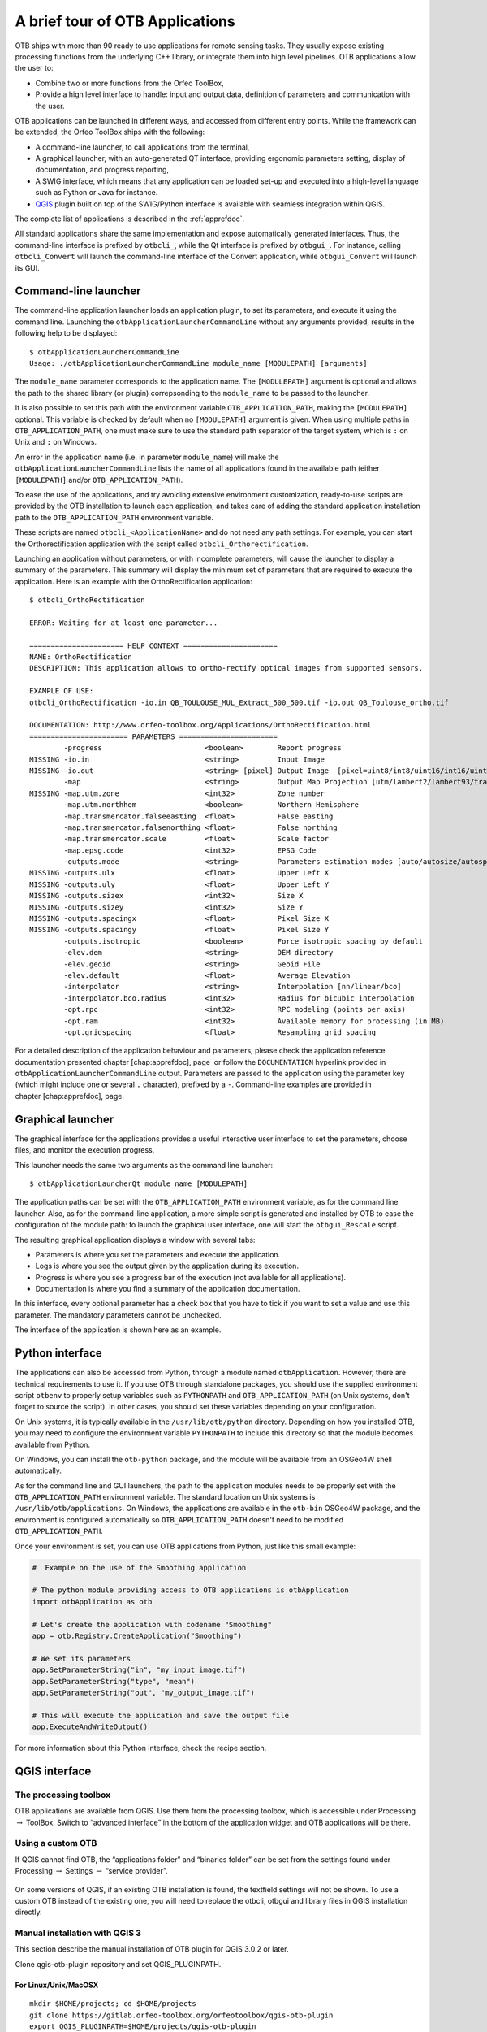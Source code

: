 A brief tour of OTB Applications
================================

OTB ships with more than 90 ready to use applications for remote sensing tasks.
They usually expose existing processing functions from the underlying C++
library, or integrate them into high level pipelines. OTB applications allow the user 
to:

-  Combine two or more functions from the Orfeo ToolBox,

-  Provide a high level interface to handle: input and output data, 
   definition of parameters and communication with the user.

OTB applications can be launched in different ways, and accessed from different
entry points. While the framework can be extended, the Orfeo ToolBox ships with the following:

-  A command-line launcher, to call applications from the terminal,

-  A graphical launcher, with an auto-generated QT interface, providing
   ergonomic parameters setting, display of documentation, and progress
   reporting,

-  A SWIG interface, which means that any application can be loaded
   set-up and executed into a high-level language such as Python or Java
   for instance.

-  `QGIS <http://www.qgis.org/>`_  plugin built on top of
   the SWIG/Python interface is available with seamless integration within
   QGIS.

The complete list of applications is described in the :ref:`apprefdoc`.

All standard applications share the same implementation and expose
automatically generated interfaces.
Thus, the command-line interface is prefixed by ``otbcli_``, while the Qt interface is prefixed by
``otbgui_``. For instance, calling ``otbcli_Convert`` will launch the
command-line interface of the Convert application, while
``otbgui_Convert`` will launch its GUI.

Command-line launcher
---------------------

The command-line application launcher loads an application
plugin, to set its parameters, and execute it using the command line.
Launching the ``otbApplicationLauncherCommandLine`` without any arguments provided,
results in the following help to be displayed:

::

    $ otbApplicationLauncherCommandLine
    Usage: ./otbApplicationLauncherCommandLine module_name [MODULEPATH] [arguments]

The ``module_name`` parameter corresponds to the application name. The
``[MODULEPATH]`` argument is optional and allows the path to the shared library 
(or plugin) correpsonding to the ``module_name`` to be passed to the launcher.

It is also possible to set this path with the environment variable
``OTB_APPLICATION_PATH``, making the ``[MODULEPATH]`` optional. This
variable is checked by default when no ``[MODULEPATH]`` argument is
given. When using multiple paths in ``OTB_APPLICATION_PATH``, one must
make sure to use the standard path separator of the target system, which
is ``:`` on Unix and ``;`` on Windows.

An error in the application name (i.e. in parameter ``module_name``)
will make the ``otbApplicationLauncherCommandLine`` lists the name of
all applications found in the available path (either ``[MODULEPATH]``
and/or ``OTB_APPLICATION_PATH``).

To ease the use of the applications, and try avoiding extensive
environment customization, ready-to-use scripts are provided by the OTB
installation to launch each application, and takes care of adding the
standard application installation path to the ``OTB_APPLICATION_PATH``
environment variable.

These scripts are named ``otbcli_<ApplicationName>`` and do not need any
path settings. For example, you can start the Orthorectification
application with the script called ``otbcli_Orthorectification``.

Launching an application without parameters, or with incomplete parameters, will cause the
launcher to display a summary of the parameters. This summary will display the minimum set
of parameters that are required to execute the application. Here is an
example with the OrthoRectification application:

::

    $ otbcli_OrthoRectification

    ERROR: Waiting for at least one parameter...

    ====================== HELP CONTEXT ======================
    NAME: OrthoRectification
    DESCRIPTION: This application allows to ortho-rectify optical images from supported sensors.

    EXAMPLE OF USE:
    otbcli_OrthoRectification -io.in QB_TOULOUSE_MUL_Extract_500_500.tif -io.out QB_Toulouse_ortho.tif

    DOCUMENTATION: http://www.orfeo-toolbox.org/Applications/OrthoRectification.html
    ======================= PARAMETERS =======================
            -progress                        <boolean>        Report progress
    MISSING -io.in                           <string>         Input Image
    MISSING -io.out                          <string> [pixel] Output Image  [pixel=uint8/int8/uint16/int16/uint32/int32/float/double]
            -map                             <string>         Output Map Projection [utm/lambert2/lambert93/transmercator/wgs/epsg]
    MISSING -map.utm.zone                    <int32>          Zone number
            -map.utm.northhem                <boolean>        Northern Hemisphere
            -map.transmercator.falseeasting  <float>          False easting
            -map.transmercator.falsenorthing <float>          False northing
            -map.transmercator.scale         <float>          Scale factor
            -map.epsg.code                   <int32>          EPSG Code
            -outputs.mode                    <string>         Parameters estimation modes [auto/autosize/autospacing]
    MISSING -outputs.ulx                     <float>          Upper Left X
    MISSING -outputs.uly                     <float>          Upper Left Y
    MISSING -outputs.sizex                   <int32>          Size X
    MISSING -outputs.sizey                   <int32>          Size Y
    MISSING -outputs.spacingx                <float>          Pixel Size X
    MISSING -outputs.spacingy                <float>          Pixel Size Y
            -outputs.isotropic               <boolean>        Force isotropic spacing by default
            -elev.dem                        <string>         DEM directory
            -elev.geoid                      <string>         Geoid File
            -elev.default                    <float>          Average Elevation
            -interpolator                    <string>         Interpolation [nn/linear/bco]
            -interpolator.bco.radius         <int32>          Radius for bicubic interpolation
            -opt.rpc                         <int32>          RPC modeling (points per axis)
            -opt.ram                         <int32>          Available memory for processing (in MB)
            -opt.gridspacing                 <float>          Resampling grid spacing

For a detailed description of the application behaviour and parameters,
please check the application reference documentation presented
chapter [chap:apprefdoc], page  or follow the ``DOCUMENTATION``
hyperlink provided in ``otbApplicationLauncherCommandLine`` output.
Parameters are passed to the application using the parameter key (which
might include one or several ``.`` character), prefixed by a ``-``.
Command-line examples are provided in chapter [chap:apprefdoc], page.

Graphical launcher
------------------

The graphical interface for the applications provides a useful
interactive user interface to set the parameters, choose files, and
monitor the execution progress.

This launcher needs the same two arguments as the command line launcher:

::

    $ otbApplicationLauncherQt module_name [MODULEPATH]

The application paths can be set with the ``OTB_APPLICATION_PATH``
environment variable, as for the command line launcher. Also, as for the
command-line application, a more simple script is generated and
installed by OTB to ease the configuration of the module path: to
launch the graphical user interface, one will start the
``otbgui_Rescale`` script.

The resulting graphical application displays a window with several tabs:

-  Parameters is where you set the parameters and execute the
   application.

-  Logs is where you see the output given by the application during its
   execution.

-  Progress is where you see a progress bar of the execution (not
   available for all applications).

-  Documentation is where you find a summary of the application
   documentation.

In this interface, every optional parameter has a check box that you
have to tick if you want to set a value and use this parameter. The
mandatory parameters cannot be unchecked.

The interface of the application is shown here as an example.

.. figure:: Art/QtImages/rescale_param.png
.. figure:: Art/QtImages/rescale_logs.png
.. figure:: Art/QtImages/rescale_progress.png
.. figure:: Art/QtImages/rescale_documentation.png

Python interface
----------------

The applications can also be accessed from Python, through a module
named ``otbApplication``. However, there are technical requirements to use it.
If you use OTB through standalone packages, you should use the supplied
environment script ``otbenv`` to properly setup variables such as
``PYTHONPATH`` and ``OTB_APPLICATION_PATH`` (on Unix systems, don't forget to
source the script). In other cases, you should set these variables depending on
your configuration.

On Unix systems, it is typically available in the ``/usr/lib/otb/python``
directory. Depending on how you installed OTB, you may need to configure the
environment variable ``PYTHONPATH`` to include this directory so that the module
becomes available from Python.

On Windows, you can install the ``otb-python`` package, and the module
will be available from an OSGeo4W shell automatically.

As for the command line and GUI launchers, the path to the application
modules needs to be properly set with the ``OTB_APPLICATION_PATH``
environment variable. The standard location on Unix systems is
``/usr/lib/otb/applications``. On Windows, the applications are
available in the ``otb-bin`` OSGeo4W package, and the environment is
configured automatically so ``OTB_APPLICATION_PATH`` doesn't need to be modified
``OTB_APPLICATION_PATH``.

Once your environment is set, you can use OTB applications from Python, just
like this small example:

.. code-block:: python

    #  Example on the use of the Smoothing application

    # The python module providing access to OTB applications is otbApplication
    import otbApplication as otb

    # Let's create the application with codename "Smoothing"
    app = otb.Registry.CreateApplication("Smoothing")

    # We set its parameters
    app.SetParameterString("in", "my_input_image.tif")
    app.SetParameterString("type", "mean")
    app.SetParameterString("out", "my_output_image.tif")

    # This will execute the application and save the output file
    app.ExecuteAndWriteOutput()

For more information about this Python interface, check the recipe section.

QGIS interface
--------------

The processing toolbox
^^^^^^^^^^^^^^^^^^^^^^

OTB applications are available from QGIS. Use them from the processing
toolbox, which is accessible under Processing :math:`\rightarrow`
ToolBox. Switch to “advanced interface” in the bottom of the application
widget and OTB applications will be there.

.. figure:: Art/QtImages/qgis-otb.png

Using a custom OTB
^^^^^^^^^^^^^^^^^^

If QGIS cannot find OTB, the “applications folder” and “binaries folder”
can be set from the settings found under Processing :math:`\rightarrow`
Settings :math:`\rightarrow` “service provider”.

.. figure:: Art/QtImages/qgis-otb-settings.png

On some versions of QGIS, if an existing OTB installation is found, the
textfield settings will not be shown. To use a custom OTB instead of the
existing one, you will need to replace the otbcli, otbgui and library
files in QGIS installation directly.

Manual installation with QGIS 3
^^^^^^^^^^^^^^^^^^^^^^^^^^^^^^^

This section describe the manual installation of OTB plugin for QGIS 3.0.2 or
later.

Clone qgis-otb-plugin repository and set QGIS_PLUGINPATH. 

For Linux/Unix/MacOSX
+++++++++++++++++++++

::

    mkdir $HOME/projects; cd $HOME/projects
    git clone https://gitlab.orfeo-toolbox.org/orfeotoolbox/qgis-otb-plugin
    export QGIS_PLUGINPATH=$HOME/projects/qgis-otb-plugin

For Windows
+++++++++++

Clone qgis-otb-plugin repository to ``C:\qgis-plugins\qgis-otb-plugin``

::

    git clone https://gitlab.orfeo-toolbox.org/orfeotoolbox/qgis-otb-plugin

Then set the ``QGIS_PLUGINPATH`` variable:

* System properties (``Windows Key + R -> sysdm.cpl`` ) 
* Select Advanced Tab -> Environment variables. 
* Under "user variables for " 
* Add or Edit variable ``QGIS_PLUGINPATH`` and set value to ``C:\qgis-plugins\qgis-otb-plugin``

Download and Install OTB
++++++++++++++++++++++++

OTB is not distributed with qgis-otb-plugin. It is a seperate project and has its own git repository.

Download OTB version 6.6.0 or later : https://www.orfeo-toolbox.org/download/

Git repository: https://gitlab.orfeo-toolbox.org/orfeotoolbox/otb

Configure plugin in QGIS
++++++++++++++++++++++++

Start QGIS

If you already have QGIS opened, you must restart it.

Then install otb plugin

`Plugins -> Manage and Install Plugins`

Click on `Installed` tab on left and make sure box next to `OrfeoToolBox(OTB)` is checked.

Open processing settings
++++++++++++++++++++++++

`Settings -> Options -> Processing (left panel)`

You can see OTB under "Providers":

* Expand OTB tab
* Tick Activate option
* Set OTB folder. This is location of your OTB installation.
* Set OTB application folder. This is location of your OTB applications. ``<OTB_FOLDER>/lib/otb/applications``
* Click "ok" to save settings and close dialog. If settings are correct, you will have OTB algorithms loaded  in Processing toolbox

Load and save parameters to XML
-------------------------------

Since OTB 3.20, OTB applications parameters can be export/import to/from
an XML file using inxml/outxml parameters. Those parameters are
available in all applications.

An example is worth a thousand words

::

    otbcli_BandMath -il input_image_1 input_image_2
                    -exp "abs(im1b1 - im2b1)"
                    -out output_image
                    -outxml saved_applications_parameters.xml

Then, you can run the applications with the same parameters using the
output XML file previously saved. For this, you have to use the inxml
parameter:

::

    otbcli_BandMath -inxml saved_applications_parameters.xml

Note that you can also add additional parameters to the command line at the same
time

::

    otbcli_BandMath -inxml saved_applications_parameters.xml
                    -exp "(im1b1 - im2b1)"

In this case it will use as mathematical expression “(im1b1 - im2b1)”
instead of “abs(im1b1 - im2b1)”.

Finally, you can also launch applications directly from the command-line
launcher executable using the inxml parameter without having to declare
the application name. Use in this case:

::

    otbApplicationLauncherCommandLine -inxml saved_applications_parameters.xml

It will retrieve the application name and related parameters from the
input XML file and launch in this case the BandMath applications.

Parallel execution with MPI
---------------------------

Provided that Orfeo ToolBox has been built with MPI and SPTW modules
activated, it is possible to use MPI for massive parallel computation
and writing of an output image. A simple call to ``mpirun`` before the
command-line activates this behaviour, with the following logic. MPI
writing is only triggered if:

- OTB is built with MPI and SPTW,

- The number of MPI processes is greater than 1,

- The output filename is ``.tif`` or ``.vrt``


In this case, the output image will be divided into several tiles
according to the number of MPI processes specified to the ``mpirun``
command, and all tiles will be computed in parallel.

If the output filename extension is ``.tif``, tiles will be written in
parallel to a single Tiff file using SPTW (Simple Parallel Tiff Writer).

If the output filename extension is ``.vrt``, each tile will be
written to a separate Tiff file, and a global VRT_ file will be written.

.. _VRT: http://gdal.org/gdal_vrttut.html

Here is an example of MPI call on a cluster::

  $ mpirun -np $nb_procs --hostfile $PBS_NODEFILE  \
    otbcli_BundleToPerfectSensor \
    -inp $ROOT/IMG_PHR1A_P_001/IMG_PHR1A_P_201605260427149_ORT_1792732101-001_R1C1.JP2 \
    -inxs $ROOT/IMG_PHR1A_MS_002/IMG_PHR1A_MS_201605260427149_ORT_1792732101-002_R1C1.JP2 \
    -out $ROOT/pxs.tif uint16 -ram 1024

    ------------ JOB INFO 1043196.tu-adm01 -------------

    JOBID           : 1043196.tu-adm01
    USER            : michelj
    GROUP           : ctsiap
    JOB NAME        : OTB_mpi
    SESSION         : 631249
    RES REQSTED     : mem=1575000mb,ncpus=560,place=free,walltime=04:00:00
    RES USED        : cpupercent=1553,cput=00:56:12,mem=4784872kb,ncpus=560,vmem=18558416kb,
    walltime=00:04:35
    BILLING         : 42:46:40 (ncpus x walltime)
    QUEUE           : t72h
    ACCOUNT         : null
    JOB EXIT CODE   : 0

  ------------ END JOB INFO 1043196.tu-adm01 ---------

One can see that the registration and pan-sharpening of the
panchromatic and multi-spectral bands of a Pleiades image has been split
among 560 cpus and only took 56 seconds.

Note that this MPI parallel invocation of applications is only
available for command-line calls to OTB applications, and only for
images output parameters.
